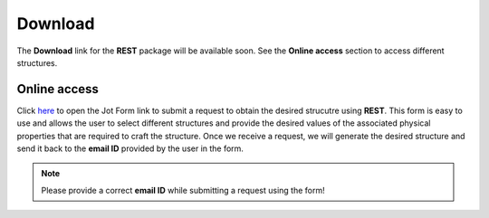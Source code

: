 Download
========

The **Download** link for the **REST** package will be available soon. See the **Online access** section to access different structures.

Online access
-------------
Click `here <https://form.jotform.com/drprithishhalder/rough-ellipsoid-structure-tools>`_ to open the Jot Form link to submit a request to obtain the desired strucutre using **REST**. This form is easy to use and allows the user to select different structures and provide the desired values of the associated physical properties that are required to craft the structure. Once we receive a request, we will generate the desired structure and send it back to the **email ID** provided by the user in the form.

.. note::
   Please provide a correct **email ID** while submitting a request using the form!

   
.. autosummary::
   :toctree: generated

   rest
